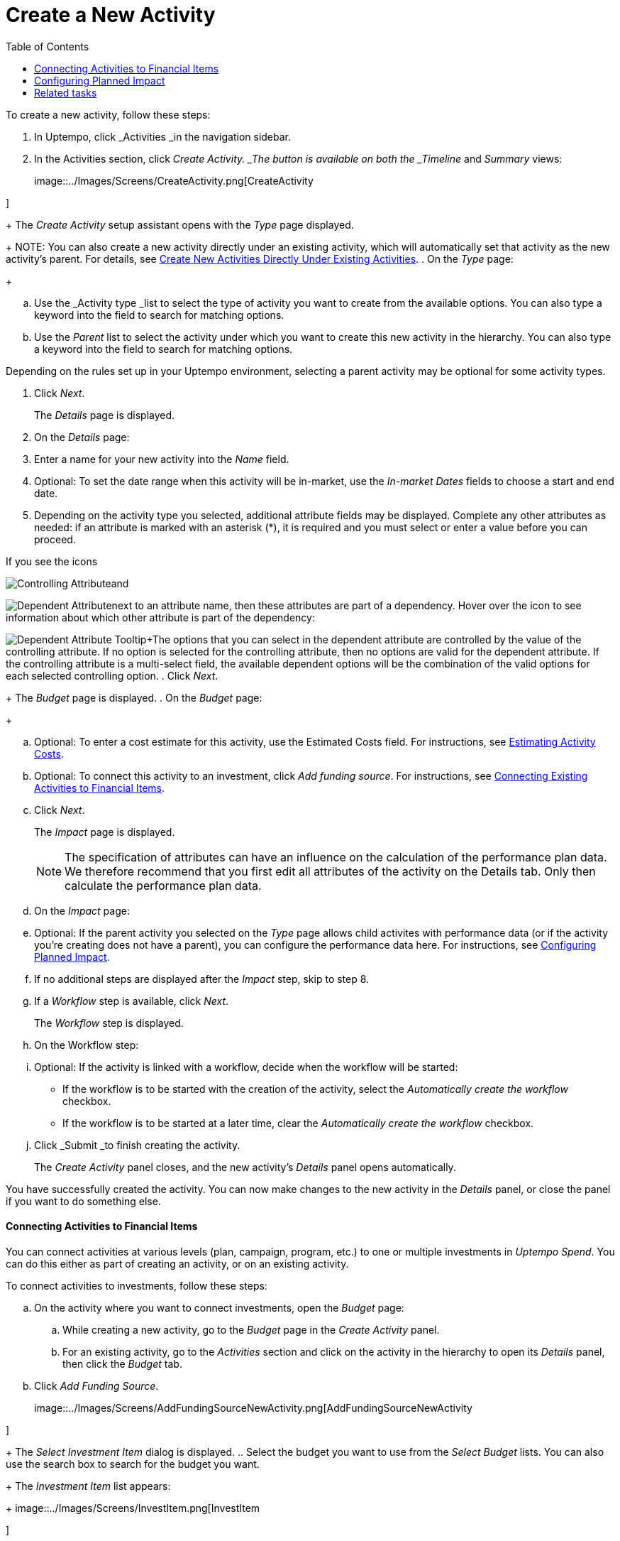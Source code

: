 = Create a New Activity
:toc:
:icons: font
:experimental:
:source-highlighter: highlight.js

To create a new activity, follow these steps:

. In Uptempo, click _Activities _in the navigation sidebar.
. In the Activities section, click _Create Activity. _The button is available on both the _Timeline_ and _Summary_ views:
+
image::../Images/Screens/CreateActivity.png[CreateActivity

]
+
The _Create Activity_ setup assistant opens with the _Type_ page displayed.
+
NOTE: You can also create a new activity directly under an existing activity, which will automatically set that activity as the new activity's parent. For details, see xref:01-02-3-createactivityaddunder.adoc[Create New Activities Directly Under Existing Activities].
. On the _Type_ page:
+
[loweralpha]
. Use the _Activity type _list to select the type of activity you want to create from the available options. You can also type a keyword into the field to search for matching options.
. Use the _Parent_ list to select the activity under which you want to create this new activity in the hierarchy. You can also type a keyword into the field to search for matching options.
[NOTE]
====
Depending on the rules set up in your Uptempo environment, selecting a parent activity may be optional for some activity types.
====
. Click _Next_.
+
The _Details_ page is displayed.
. On the _Details_ page:
+
[loweralpha]
. Enter a name for your new activity into the _Name_ field.
. Optional: To set the date range when this activity will be in-market, use the _In-market Dates_ fields to choose a start and end date.
. Depending on the activity type you selected, additional attribute fields may be displayed. Complete any other attributes as needed: if an attribute is marked with an asterisk (*), it is required and you must select or enter a value before you can proceed.
[NOTE]
====
If you see the icons
====

image:../Images/GUI-Elemente/Controlling attribute.png[Controlling Attribute]and

image:../Images/GUI-Elemente/Dependent attribute.png[Dependent Attribute]next to an attribute name, then these attributes are part of a dependency. Hover over the icon to see information about which other attribute is part of the dependency:

image:../Images/GUI-Elemente/Dependent attribute Tooltip.png[Dependent Attribute Tooltip]+The options that you can select in the dependent attribute are controlled by the value of the controlling attribute. If no option is selected for the controlling attribute, then no options are valid for the dependent attribute. If the controlling attribute is a multi-select field, the available dependent options will be the combination of the valid options for each selected controlling option.
. Click _Next_.
+
The _Budget_ page is displayed.
. On the _Budget_ page:
+
[loweralpha]
. Optional: To enter a cost estimate for this activity, use the Estimated Costs field. For instructions, see xref:01-00-activities.adoc#Estimating[Estimating Activity Costs].
. Optional: To connect this activity to an investment, click _Add funding source_. For instructions, see <<Connecting,Connecting Existing Activities to Financial Items>>.
. Click _Next_.
+
The _Impact_ page is displayed.
+
NOTE: The specification of attributes can have an influence on the calculation of the performance plan data. We therefore recommend that you first edit all attributes of the activity on the Details tab. Only then calculate the performance plan data.
. On the _Impact_ page:
+
[loweralpha]
. Optional: If the parent activity you selected on the _Type_ page allows child activites with performance data (or if the activity you're creating does not have a parent), you can configure the performance data here. For instructions, see <<Configur,Configuring Planned Impact>>.
. If no additional steps are displayed after the _Impact_ step, skip to step 8.
. If a _Workflow_ step is available, click _Next_.
+
The _Workflow_ step is displayed.
. On the Workflow step:
+
[loweralpha]
. Optional: If the activity is linked with a workflow, decide when the workflow will be started:
** If the workflow is to be started with the creation of the activity, select the _Automatically create the workflow_ checkbox.
** If the workflow is to be started at a later time, clear the _Automatically create the workflow_ checkbox.
. Click _Submit _to finish creating the activity.
+
The _Create Activity_ panel closes, and the new activity's _Details_ panel opens automatically.


You have successfully created the activity. You can now make changes to the new activity in the _Details_ panel, or close the panel if you want to do something else.

==== Connecting Activities to Financial Items

You can connect activities at various levels (plan, campaign, program, etc.) to one or multiple investments in _Uptempo Spend_. You can do this either as part of creating an activity, or on an existing activity.

To connect activities to investments, follow these steps:

.. On the activity where you want to connect investments, open the _Budget_ page:
+
[loweralpha]
. While creating a new activity, go to the _Budget_ page in the _Create Activity_ panel.
. For an existing activity, go to the _Activities_ section and click on the activity in the hierarchy to open its _Details_ panel, then click the _Budget_ tab.
.. Click _Add Funding Source_.
+
image::../Images/Screens/AddFundingSourceNewActivity.png[AddFundingSourceNewActivity

]
+
The _Select Investment Item_ dialog is displayed.
.. Select the budget you want to use from the _Select Budget_ lists. You can also use the search box to search for the budget you want.
+
The _Investment Item_ list appears:
+
image::../Images/Screens/InvestItem.png[InvestItem

]

.. In the _Investment Item_ list, find the investment you want to connect. Click an investment item's
+
image:../Images/GUI-Elemente/Link Activity.png[Link Activity,18]_Link_ button to connect it to the activity.
+
NOTE: The image:../Images/GUI-Elemente/Link Activity.png[Link Activity,18] _Link_ button may be unavailable for some investment items to indicate that they can't be connected to the activity. Whether an investment can be connected to a particular activity is controlled by the rules that have been set up in your Uptempo environment.
+
The _Select Investment Item_ dialog closes. You are returned to the activity's _Budget_ page, which now contains additional subsections that display spend data for the connected investment:
+
image::../Images/Screens/BudgetTabConnectedSpend.png[BudgetTabConnectedSpend

]
+
The subsections that are displayed correspond to the spend data categories that are configured in _Uptempo Spend_: by default, these are _Planned_, _Expected_, _Committed_, and _Actual_. In your environment, some of these subsections may not be visible, or they may have different names.
.. Click on a subsection to expand it and see the details of the connected investment:
+
image::../Images/Screens/FundingSourceDetails.png[FundingSourceDetails

]
** To disconnect the investment from the activity, click
+
image:../Images/GUI-Elemente/CloseCircle.png[CloseCircle,18]_Disconnect_ .
** To view the details of the investment in _Uptempo Spend_ , click
+
image:../Images/GUI-Elemente/SearchCircle.png[SearchCircle,18]_Search_ .
.. Optional: To connect additional investments to the activity, click _Add funding source_ again and repeat steps 3 and 4.
+
Any further investments you connect are also displayed on the activity's _Budget_ page.
.. Finish up:
** If you're creating a new activity, finish creating the activity and click _Submit _to apply your changes.
** If you're editing an existing activity, close the activity's _Details_ tab to apply your changes.

The selected investments are now connected to the activity, and will be visible in spend reports and budgeting overviews.


==== Configuring Planned Impact

If the activity is a point where plan performance data is to be captured:

[loweralpha]
. Add the number of requests the activity is expected to generate.
+
Based on the funnel settings, the planned revenue projection is calculated.
. In case you want to edit the distribution:
.... Select _Monthly_ or _Quarterly_ (distribution) in the _Distribute Results_ dropdown.
+
The months or quarters with the planned inquiries are displayed.
.... Click _Edit distribution_.
+
The fields per month/quarter are editable.
.... Edit the number of inquiries per time range as desired.
[NOTE]
====
Editing the month/quarter fields will override the number in the _Planned Inquiries_ field.
====


==== Related tasks

- Create New Activities Directly Under Existing Activities
